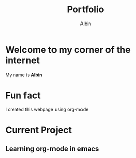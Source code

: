 #+title: Portfolio
#+author: Albin

* Welcome to my corner of the internet
My name is *Albin*

* Fun fact
I created this webpage using org-mode

* Current Project
** Learning org-mode in emacs
